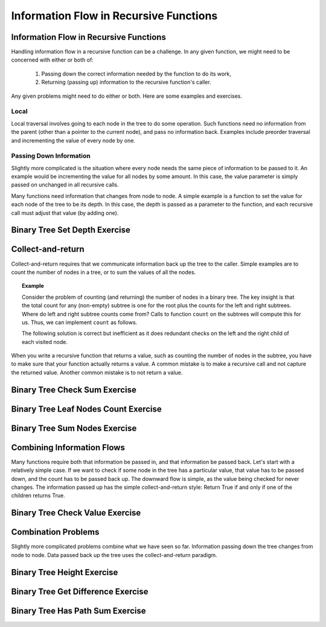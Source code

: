 .. This file is part of the OpenDSA eTextbook project. See
.. http://opendsa.org for more details.
.. Copyright (c) 2012-2020 by the OpenDSA Project Contributors, and
.. distributed under an MIT open source license.

.. avmetadata::
   :author: Sally Hamouda and Cliff Shaffer
   :requires: mistakes in recursive tree traversal
   :satisfies: recursive function information flow
   :topic: Advanced Recursion

Information Flow in Recursive Functions
=======================================

Information Flow in Recursive Functions
---------------------------------------

Handling information flow in a recursive function can be a challenge.
In any given function, we might need to be concerned with either or
both of:

 #. Passing down the correct information needed by the function to do
    its work,
 #. Returning (passing up) information to the recursive function's
    caller.

Any given problems might need to do either or both.
Here are some examples and exercises.

Local
~~~~~

Local traversal involves going to each node in the tree to do some
operation.
Such functions need no information from the parent (other than a
pointer to the current node), and pass no information back.
Examples include preorder traversal and incrementing the value of
every node by one.

Passing Down Information
~~~~~~~~~~~~~~~~~~~~~~~~

Slightly more complicated is the situation where every node needs the
same piece of information to be passed to it.
An example would be incrementing the value for all nodes by some
amount.
In this case, the value parameter is simply passed on
unchanged in all recursive calls.

Many functions need information that changes from node to node.
A simple example is a function to set the value for each node of the
tree to be its depth.
In this case, the depth is passed as a parameter to the function, and
each recursive call must adjust that value (by adding one).


Binary Tree Set Depth Exercise
------------------------------

.. extrtoolembed:: 'Binary Tree Set Depth Exercise'
   :workout_id: 66


Collect-and-return
------------------

Collect-and-return requires that we communicate information back up
the tree to the caller.
Simple examples are to count the number of nodes in a tree,
or to sum the values of all the nodes.

.. topic:: Example

   Consider the problem of counting (and returning) the number of
   nodes in a binary tree.
   The key insight is that the total count for any (non-empty) subtree is
   one for the root plus the counts for the left and right subtrees.
   Where do left and right subtree counts come from?
   Calls to function ``count`` on the subtrees will compute this for
   us.
   Thus, we can implement ``count`` as follows.

   .. codeinclude:: Binary/RecTutor
      :tag: EffCnt

   The following solution is correct but inefficient as it does
   redundant checks on the left and the right child of each visited
   node.
	    
   .. codeinclude:: Binary/RecTutor
      :tag: IneffCnt

When you write a recursive function that returns a value,
such as counting the number of nodes in the subtree,
you have to make sure that your function actually returns a value.
A common mistake is to make a recursive call and not capture the
returned value.
Another common mistake is to not return a value.

.. inlineav:: BinaryTreeMistakesCON ss
   :long_name: Binary Tree Common Mistakes Slideshow
   :links: AV/Binary/WriteTrav.css
   :scripts: AV/Binary/BinaryTreeMistakesCON.js
   :output: show


Binary Tree Check Sum Exercise
------------------------------

.. extrtoolembed:: 'Binary Tree Check Sum Exercise'
   :workout_id: 71


Binary Tree Leaf Nodes Count Exercise
-------------------------------------

.. extrtoolembed:: 'Binary Tree Leaf Nodes Count Exercise'
   :workout_id: 72


Binary Tree Sum Nodes Exercise
------------------------------

.. extrtoolembed:: 'Binary Tree Sum Nodes Exercise'
   :workout_id: 68


Combining Information Flows
---------------------------

Many functions require both that information be passed in, and that
information be passed back.
Let's start with a relatively simple case.
If we want to check if some node in the tree has a
particular value, that value has to be passed down, and the count has
to be passed back up.
The downward flow is simple, as the value being checked for never
changes.
The information passed up has the simple collect-and-return style:
Return True if and only if one of the children returns True.


Binary Tree Check Value Exercise
--------------------------------

.. extrtoolembed:: 'Binary Tree Check Value Exercise'
   :workout_id: 65

Combination Problems
--------------------

Slightly more complicated problems combine what we have seen so far.
Information passing down the tree changes from node to node.
Data passed back up the tree uses the collect-and-return paradigm.


Binary Tree Height Exercise
---------------------------

.. extrtoolembed:: 'Binary Tree Height Exercise'
   :workout_id: 70

Binary Tree Get Difference Exercise
-----------------------------------

.. extrtoolembed:: 'Binary Tree Get Difference Exercise'
   :workout_id: 73

Binary Tree Has Path Sum Exercise
---------------------------------

.. extrtoolembed:: 'Binary Tree Has Path Sum Exercise'
   :workout_id: 67
